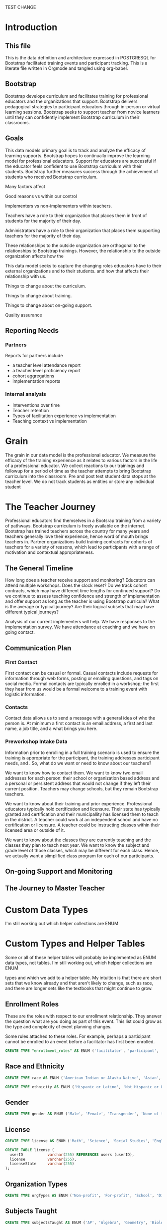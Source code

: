 #+PROPERTY: header-args :engine postgresql
#+PROPERTY: header-args :exports code
#+PROPERTY: header-args :tangle yes
TEST CHANGE
* Introduction

** This file
This is the data definition and architecture expressed in POSTGRESQL
for Bootstrap facilitated training events and participant
tracking. This is a literate file written in Orgmode and tangled using
org-babel.

** Bootstrap

Bootstrap develops curriculum and facilitates training for professional
educators and the organizations that support. Bootstrap delivers
pedagogical strategies to participant educators through in-person or
virtual learning sessions. Bootstrap seeks to support teacher from
novice learners until they can confidently implement Bootstrap
curriculum in their classrooms.

** Goals

This data models primary goal is to track and analyze the efficacy
of learning supports. Bootstrap hopes to continually improve the
learning model for professional educators. Support for educators are
successful if the educator feels confident to use Bootstrap curriculum
with their students. Bootstrap further measures success through the
achievement of students who received Bootstrap curriculum.

Many factors affect

Good reasons vs within our control

Implementers vs non-implementers within teachers.

Teachers have a role to their organization that places them in front
of students for the majority of their day.

Administrators have a role to their organization that places them
supporting teachers for the majority of their day.

These relationships to the outside organization are orthogonal to the
relationships to Bootstrap trainings. However, the relationship to the
outside organization affects how the 

This data model seeks to capture the changing roles educators have to their external
organizations and to their students.  and how that affects their relationship
with us.

Things to change about the curriculum.

Things to change about training.

Things to change about on-going support.

Quality assurance 

** Reporting Needs

*** Partners
Reports for partners include
- a teacher level attendance report
- a teacher level proficiency report
- cohort aggregations
- implementation reports
*** Internal analysis
- Interventions over time
- Teacher retention
- Types of facilitation experience vs implementation
- Teaching context vs implementation
  

* Grain

The grain in our data model is the professional educator. We measure
the efficacy of the training experience as it relates to various
factors in the life of a professional educator. We collect reactions
to our trainings and followup for a period of time as the teacher
attempts to bring Bootstrap curriculum into the classroom. Pre and post test
student data stops at the teacher level. We do not track students as
entities or store any individual student  


* The Teacher Journey

Professional educators find themselves in a Bootsrap training from a
variety of pathways. Bootstrap curriculum is freely available on the
internet. Bootstrap has trained teachers across the country for many
years and teachers generally love their experience, hence word of
mouth brings teachers in. Partner organizations build training
contracts for cohorts of teachers for a variety of reasons, which
lead to participants with a range of motivation and contextual
appropriateness.

** The General Timeline
How long does a teacher receive support and monitoring? Educators can
attend multiple workshops. Does the clock reset? Do we track cohort
contracts, which may have different time lengths for continued
support? Do we continue to assess teaching confidence and strength of
implementation and offer support as long as the teacher is using
Bootstrap curricula? What is the average or typical journey? Are their
logical subsets that may have different typical journeys?

Analysis of our current implementers will help. We have responses to
the implementation survey. We have attendance at coaching and we have
on going contact.

** Communication Plan
*** First Contact
First contact can be casual or formal. Casual contacts include
requests for information through web forms, posting or emailing
questions, and tags on social media. Formal contacts are typically
enrolled in a workshop; the first they hear from us would be a formal
welcome to a training event with logistic information.

*** Contacts
Contact data allows us to send a message with a general idea of who
the person is. At minimum a first contact is an email address, a first
and last name, a job title, and a what brings you here.

*** Preworkshop Intake Data
Information prior to enrolling in a full training scenario is used to
ensure the training is appropriate for the participant, the
training addresses participant needs, and . So, what do we want or need to know
about our teachers?

We want to know how to contact them. We want to know two email
addresses for each person: their school or organization based address
and a personal or persistent address that would not change if they
left their current position. Teachers may change schools, but they
remain Bootstrap teachers.

We want to know about their training and prior
experience. Professional educators typically hold certification and
licensure. Their state has typically granted and certification and
their municipallity has licensed them to teach in the district. A
teacher could work at an independent school and have no certification
or licensure. A teacher could be instructing classes within their
licensed area or outside of it.

We want to know about the classes they are currently teaching and the
classes they plan to teach next year. We want to know the subject and
grade level of those classes, which may be different for each
class. Hence, we actually want a siimplified class program for each of
our participants.


** On-going Support and Monitoring
** The Journey to Master Teacher


* Custom Data Types

I'm still working out which helper collections are ENUM


* Custom Types and Helper Tables

Some or all of these helper tables will probably be implemented as ENUM data types,
not tables. I'm still working out, which helper collections are ENUM

types and which we add to a helper table. My intuition is that there
are short sets that we know already and that aren't likely to change,
such as race, and there are longer sets like the textbooks that might
continue to grow.


** Enrollment Roles
These are the roles with respect to our enrollment relationship. They
answer the question what are you doing as part of this event. This
list could grow as the type and complexity of event planning
changes.

Some rules attached to these roles. For example, perhaps a participant
cannot be enrolled to an event before a facilitator has first been
enrolled.

#+begin_src sql
  CREATE TYPE "enrollment_roles" AS ENUM ('facilitator', 'participant', 'admin', 'master teacher in training' );

#+end_src

** Race and Ethnicity

#+begin_src sql
  CREATE TYPE race AS ENUM ('American Indian or Alaska Native', 'Asian', 'Black or African American', 'Native Hawaiian or Other Pacific Islander', 'White' );

  CREATE TYPE ethnicity AS ENUM ('Hispanic or Latino', 'Not Hispanic or Latino' );

#+end_src

** Gender

#+begin_src sql
  CREATE TYPE gender AS ENUM ('Male', 'Female', 'Transgender', 'None of these');

#+end_src

** License

#+begin_src sql
  CREATE TYPE license AS ENUM ('Math', 'Science', 'Social Studies', 'English', 'Language other than English', 'Elementary General Ed', 'Special Education');

  CREATE TABLE license (
    userID           varchar(255) REFERENCES users (userID),
    license          varchar(255),
    licenseState     varchar(255)
  );

#+end_src

** Organization Types

#+begin_src sql
  CREATE TYPE orgTypes AS ENUM ('Non-profit', 'For-profit', 'School', 'District', 'State Government Office', 'Foundation');
  
#+end_src

** Subjects Taught

#+begin_src sql
  CREATE TYPE subjectsTaught AS ENUM ('AP', 'Algebra', 'Geometry', 'Biology' );

#+end_src

** Grades Taught

#+begin_src sql

  CREATE TYPE "grades_taught" AS ENUM ('1st', '2nd', '3rd', '4th', '5th', '6th', '7th', '8th', '9th', '10th', '11th', '12th');

#+end_src

** Event Formats

#+begin_src sql

  CREATE TYPE "event_formats" AS ENUM ('Intensive', 'Distributed', 'One-day', '2-hour' );

#+end_src

** Event Types

#+begin_src sql
  CREATE TYPE eventTypes AS ENUM ('Full PD', 'Intro PD', 'Coaching', 'Academic Year Workshop' );

#+end_src

** Curricula

#+begin_src sql
  CREATE TYPE curricula AS ENUM ('Algebra', 'Data Science', 'Physics', 'Algebra 2', 'Early Math', 'Data Science (CODAP)' );
  
#+end_src


* Core Entity (Primary Dimension) Tables
These tables are descriptive data elements that make up the
relationships in our system. They represent everything we know about
the  people, organizations, and events in our facilitation ecosystem.

** Contacts
Anyone who has interacted with Bootstrap, who ever signed up for an
event, even if they did not attend. Anyone who joined the mailing
list through a web form, reached out directly to Bootstrap staff,
messaged through social media, requested answer keys, or joined Discourse.

#+begin_src sql
  CREATE TABLE contacts (
    ContactID         varchar(255),
    NameFirst         varchar(255),
    NameLast          varchar(255),
    AltNameFirst      varchar(255),
    AltNameLast       varchar(255),
    emailPersonal     varchar(255),
    emailProfessional varchar(255)
  );
  
#+end_src

** Users
All of the individual persons who make up the Bootstrap event
facilitation ecosystem. Users are required to submit a full
personal and professional questionaire.

#+begin_src sql
  CREATE TABLE users (
    userID            varchar(255),
    contactID         varchar(255) REFERENCES contacts (contactID),
    lastName          varchar(255),
    firstName         varchar(255),
    userAddress       varchar(255),
    userCity          varchar(255),
    userState         varchar(255),
    homePhone         varchar(15),
    cellPhone         varchar(15),
    workPhone         varchar(15),
    gender            varchar(255) REFERENCES gender (genderID),
    race              varchar(255) REFERENCES race (raceID)
  );

#+end_src
** Events
Bootstrap facilitates events for professional educators. These
events focus on the conceptual understanding and implementation of
Bootstrap curriculum.

#+begin_src sql
  CREATE TABLE events (
    eventID           varchar(255),
    eventName         varchar(255),
    eventDays         int CONSTRAINT positive_days CHECK (eventDays > 0), --length in days
    eventType         varchar(255) REFERENCES eventTypes (typeID),
    eventFormat       varchar(255) REFERENCES eventFormats (formatID),
  );
  
#+end_src

** Organizations
Bootstrap partners with external organizations to build contracts
for facilitated events. Organizations can be municipal or state
level education districts, non-profits, individual schools, private
individuals, or Bootstrap itself.
- State
- Main Email
- Type

#+begin_src sql
  --Main Tables Users, Organizations, Events
  CREATE TABLE organizations (
    orgID             varchar(255),
    orgAddress        varchar(255),
    orgCity           varchar(255),
    orgState          varchar(255)
  );

#+end_src

** Assessment Instruments

#+begin_src sql
  CREATE TABLE assessments (
    assessmentID      varchar(255)
  );
  
#+end_src

** Feedback Instruments


* Attribute (Derived) Tables
** Locations
** Licenses
** Schools
** Districts
** Roles
** Textbooks

#+begin_src sql
  CREATE TABLE Textbooks (
    textBookID        varchar(255),
    textBookName      varchar(255),
    textBookPublisher varchar(255)
  );

#+end_src

* Relationship Tables

** Internal and external roles

People have different relationships to our facilitated
events. Current roles relative to events are Facilitator,
Participant, Admin, and Master Teacher in Training.

** User-Event Roles (Enrollments)
#+begin_src sql

  --Relationship Tables

  CREATE TABLE enrollments (
    enrollmentID      varchar(255),
    userID            varchar(255) REFERENCES Users (UserID)
  );
#+end_src
** User-Organization Roles (OrgRoles)

#+begin_src sql
  CREATE TABLE orgRoles (
    userID varchar(255) REFERENCES users (UserID),
    orgID  varchar(255) REFERENCES organizations (OrgID),
    roleID varchar(255) REFERENCES roles (RoleID)

  CREATE TABLE Enrollments (
    EnrollmentID      varchar(255),
    UserID            varchar(255) REFERENCES Users (UserID)
  );
#+end_src

** User-Organization Roles (UserOrganizationRoles)

#+begin_src sql
  CREATE TABLE UserOrganizationRoles (
    UserID varchar(255) REFERENCES Users (UserID),
    OrgID  varchar(255) REFERENCES Organizations (OrgID),
    RoleID varchar(255) REFERNCES  Roles (RoleID)

  );
  
#+end_src

** Comments

#+begin_src sql

  CREATE TABLE comments (
    authorUserID      varchar(255),
    regardingUserID   varchar(255),
    commentDate       varchar(255),
    tagUserID         varchar(255),
    commentType       varchar(255)

  );
  
#+end_src

** User-Event-Attendance (Attendance)

#+begin_src sql

  CREATE TABLE attendance (
    serID            varchar(255),
    eventID           varchar(255),
    attendanceDate    Date,
    attendancePeriod  varchar(255),
    attendanceValue   varchar(255)

  );

#+end_src

** Contracts

Organizations and individual create contracts with Bootsrap that lead
to the create

#+begin_src sql
  CREATE TABLE Contracts (
    ContractID varchar(255),
    OrgID      varchar(255) REFERENCES Organizations (OrgID),
    EventID    varchar(255) REFERENCES Events (EventID)
  );
  
#+end_src

** Coaching

Coaching is included in some contracts. The coaching table is a
postive entry table. Users present in the coaching table are
invited to coaching sessions throughout the year. Enrollment in
coaching is for one year and is specific to a curriculum. Usually
you are assigned coaching for the curriculum in which you were
trained in the same calendar year.

#+begin_src sql
  CREATE TABLE Coaching (
    -- Coaching is a postive entry table. A user found in this table has
    -- coaching included in their contract
  );
  
#+end_src

** Assessment Instrument Data

#+begin_src sql

  CREATE TABLE instrumentData (
    instrumentDataID  varchar(255),
    userID            varchar(255) REFERENCES Users (userID),
    submitted         varchar(255) timestamp with time zone,
    instrumentData    text
  );

#+end_src
